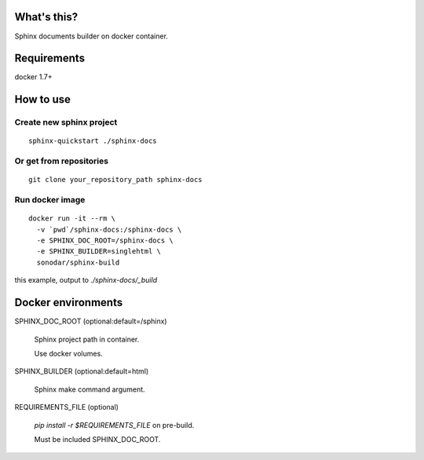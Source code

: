 ============
What's this?
============

Sphinx documents builder on docker container.

============
Requirements
============

docker 1.7+

==========
How to use
==========

*************************
Create new sphinx project
*************************

::

  sphinx-quickstart ./sphinx-docs

************************
Or get from repositories
************************

::

  git clone your_repository_path sphinx-docs

****************
Run docker image
****************

::

  docker run -it --rm \
    -v `pwd`/sphinx-docs:/sphinx-docs \
    -e SPHINX_DOC_ROOT=/sphinx-docs \
    -e SPHINX_BUILDER=singlehtml \
    sonodar/sphinx-build

this example, output to `./sphinx-docs/_build`

===================
Docker environments
===================

SPHINX_DOC_ROOT (optional:default=/sphinx)

  Sphinx project path in container.

  Use docker volumes.

SPHINX_BUILDER (optional:default=html)

  Sphinx make command argument.

REQUIREMENTS_FILE (optional)

  `pip install -r $REQUIREMENTS_FILE` on pre-build.

  Must be included SPHINX_DOC_ROOT.
